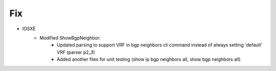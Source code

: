 --------------------------------------------------------------------------------
                            Fix
--------------------------------------------------------------------------------
* IOSXE
    * Modified ShowBgpNeighbor:
        * Updated parsing to support VRF in bgp neighbors cli command instead of always setting 'default' VRF (parser p2_3)
        * Added another files for unit testing (show ip bgp neighbors all, show bgp neighbors all)